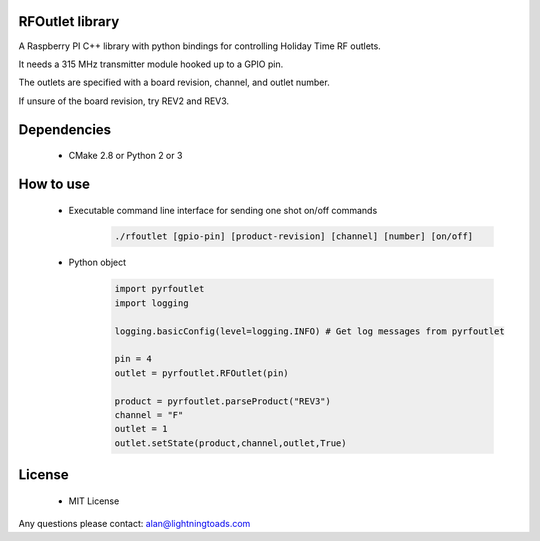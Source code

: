 RFOutlet library
------------------

A Raspberry PI C++ library with python bindings for controlling Holiday Time RF outlets.

It needs a 315 MHz transmitter module hooked up to a GPIO pin.

The outlets are specified with a board revision, channel, and outlet number.

If unsure of the board revision, try REV2 and REV3.

Dependencies
------------
    - CMake 2.8 or Python 2 or 3

How to use
----------
    - Executable command line interface for sending one shot on/off commands
        .. code-block::

            ./rfoutlet [gpio-pin] [product-revision] [channel] [number] [on/off]

    - Python object
        .. code-block:: python

            import pyrfoutlet
            import logging

            logging.basicConfig(level=logging.INFO) # Get log messages from pyrfoutlet

            pin = 4
            outlet = pyrfoutlet.RFOutlet(pin)

            product = pyrfoutlet.parseProduct("REV3")
            channel = "F"
            outlet = 1
            outlet.setState(product,channel,outlet,True)

License
-------
    - MIT License

Any questions please contact: alan@lightningtoads.com
